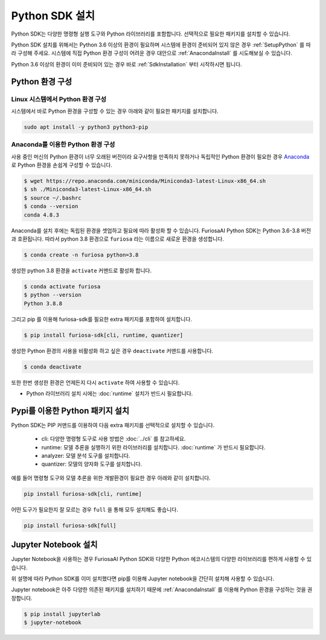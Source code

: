 **********************************
Python SDK 설치
**********************************

Python SDK는 다양한 명령형 실행 도구와 Python 라이브러리를 포함합니다.
선택적으로 필요한 패키지를 설치할 수 있습니다. 


Python SDK 설치를 위해서는 Python 3.6 이상의 환경이 필요하며
시스템에 환경이 준비되어 있지 않은 경우 :ref:`SetupPython` 를 따라 구성해 주세요.
시스템에 직접 Python 환경 구성이 어려운 경우 대안으로 :ref:`AnacondaInstall` 를 시도해보실 수 있습니다.

Python 3.6 이상의 환경이 이미 준비되어 있는 경우 바로 :ref:`SdkInstallation` 
부터 시작하시면 됩니다.

.. _SetupPython:

Python 환경 구성
========================================

Linux 시스템에서 Python 환경 구성
-------------------------------------------------------
시스템에서 바로 Python 환경을 구성할 수 있는 경우 아래와 같이
필요한 패키지를 설치합니다.

.. code-block::
  
  sudo apt install -y python3 python3-pip


.. _AnacondaInstall:

Anaconda를 이용한 Python 환경 구성
-------------------------------------------------------

사용 중인 머신의 Python 환경이 너무 오래된 버전이라 요구사항을 만족하지 못하거나
독립적인 Python 환경이 필요한 경우 `Anaconda <https://docs.conda.io/projects/conda/en/latest/>`_ 
로 Python 환경을 손쉽게 구성할 수 있습니다.

.. code-block::

  $ wget https://repo.anaconda.com/miniconda/Miniconda3-latest-Linux-x86_64.sh
  $ sh ./Miniconda3-latest-Linux-x86_64.sh
  $ source ~/.bashrc
  $ conda --version
  conda 4.8.3


Anaconda를 설치 후에는 독립된 환경을 셋업하고 필요에 따라 활성화 할 수 있습니다.
FuriosaAI Python SDK는 Python 3.6-3.8 버전과 호환됩니다. 따라서 python 3.8 환경으로
``furiosa`` 라는 이름으로 새로운 환경을 생성합니다.

.. code-block::

  $ conda create -n furiosa python=3.8


생성한 python 3.8 환경을 ``activate`` 커맨드로 활성화 합니다.

.. code-block::

  $ conda activate furiosa
  $ python --version
  Python 3.8.8


그리고 pip 를 이용해 furiosa-sdk를 필요한 extra 패키지를 포함하여 설치합니다.

.. code-block::

  $ pip install furiosa-sdk[cli, runtime, quantizer]


생성한 Python 환경의 사용을 비활성화 하고 싶은 경우 ``deactivate`` 커맨드를 사용합니다.

.. code-block::

  $ conda deactivate


또한 한번 생성한 환경은 언제든지 다시 ``activate`` 하여 사용할 수 있습니다.




* Python 라이브러리 설치 시에는 :doc:`runtime` 설치가 반드시 필요합니다.

.. _SdkInstallation:

Pypi를 이용한 Python 패키지 설치
========================================

Python SDK는 PIP 커맨드를 이용하여 다음 extra 패키지를 선택적으로 설치할 수 있습니다.

  * cli: 다양한 명령형 도구로 사용 방법은 :doc:`../cli` 를 참고하세요.
  * runtime: 모델 추론을 실행하기 위한 라이브러리를 설치합니다. :doc:`runtime` 가 반드시 필요합니다.
  * analyzer: 모델 분석 도구를 설치합니다.
  * quantizer: 모델의 양자화 도구를 설치합니다.

예를 들어 명령형 도구와 모델 추론을 위한 개발환경이 필요한 경우 아래와 같이 설치합니다.

.. code-block:: sh

  pip install furiosa-sdk[cli, runtime]


어떤 도구가 필요한지 잘 모르는 경우 ``full`` 을 통해 모두 설치해도 좋습니다.

.. code-block:: sh

  pip install furiosa-sdk[full]



Jupyter Notebook 설치
========================================

Jupyter Notebook을 사용하는 경우
FuriosaAI Python SDK와 다양한 Python 에코시스템의 다양한
라이브러리를 편하게 사용할 수 있습니다.

위 설명에 따라 Python SDK를 이미 설치했다면 
pip를 이용해 Jupyter notebook을 간단히 설치해 사용할 수 있습니다.

Jupyter notebook은 아주 다양한 의존된 패키지를 설치하기 때문에
:ref:`AnacondaInstall` 를 이용해 Python 환경을 구성하는 것을 권장합니다.

.. code-block:: sh
  
  $ pip install jupyterlab
  $ jupyter-notebook